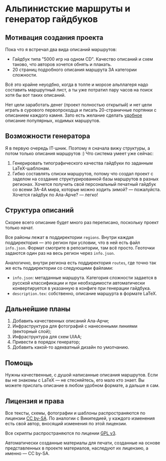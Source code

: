 
* Альпинистские маршруты и генератор гайдбуков

** Мотивация создания проекта

Пока что я встречал два вида описаний маршрутов:
 - Гайдбук типа "5000 игр на одном CD". Качество описаний и схем
   таково, что авторов хочется обнять и плакать.
 - 20 страниц подробного описания маршрута 3А категории сложности.

Всё это крайне неуодбно, когда в толпе и морозе альплагеря надо
составить маршрутный лист, а ты уже потратил пару часов на поиск хотя
бы вот таких описаний.

Нет цели заработать денег (проект полностью открытый) и нет цели
играть в сурового первопроходца и писать 20-страничные портянки с
описанием каждого камня. Зато есть желание сделать _удобное_ описание
популярных, ходимых маршрутов.

** Возможности генератора

Я в первую очередь IT-шник. Поэтому я сначала вижу структуры, а потом
только описания маршрутов :) Что система умеет уже сейчас:
 1. Генерировать типографического качества гайдбуки по заданным
    LaTeX-шаблонам.
 2. Гибко составлять списки маршрутов, потому что создал проект с
    заделом на создание структурированной базы маршрутов в разных
    регионах. Хочется получить свой персональный печатный гайдбук со
    всеми 3А-4А мира, которые можно ходить зимой? — пожалуйста.
    Хочется гайдбук по Ала-Арче? — легко!

** Структура описаний

Скорее всего описание будет много раз переписано, поскольку проект
только начат.

Все районы лежат в поддиректории ~regions~. Внутри каждая
поддиректория — это регион при условии, что в ней есть файл
~info.json~. Формат смотрите в репозитории, там всё просто. Геоточки
задаются один раз на весь регион через ~info.json~.

Аналогично, внутри региона есть поддиректория ~routes~, где точно так
же есть поддиректории со следующими файлами:
 - ~info.json~: метаданные маршрута. Категория сложности задается в
   русской классификации и при необходимости автоматически
   конвертируется в указанную в конфиге при генерации гайдбука.
 - ~description.tex~: собственно, описание маршурта в формате LaTeX.

** Дальнейшие планы

 1. Добавить качественных описаний Ала-Арчи;
 2. Инфраструктура для фотографий с нанесенными линиями (векторный
    слой);
 3. Инфраструктура для схем UIAA;
 4. Привести в порядок генератор;
 5. Добавить какой-то адекватный дизайн по умолчанию.

** Помощь

Нужны качественные, с душой написанные описания маршрутов. Если вы не
знакомы с LaTeX — не стесняйтесь, его мало кто знает. Вы можете
прислать описание в любом удобном формате, а дальше я сам.
** Лицензия и права

Все тексты, схемы, фотографии и шаблоны распространяются по лицензии
[[https://creativecommons.org/licenses/by-sa/4.0/legalcode.ru][CC by-SA]]. По аналогии с Википедией, у каждого изменения есть свой
автор, вносящий изменения по этой лицензии.

Все скрипты распространяются по лицении [[https://www.gnu.org/licenses/quick-guide-gplv3.ru.html][GPL v3]].

Автоматически созданные материалы для печати, созданные на основе
представленных в проекте материалов, наследуют их лицензию, а
именно — CC by-SA.
